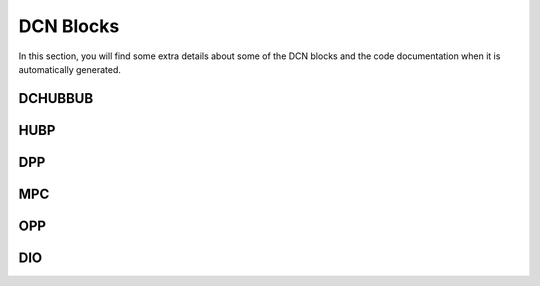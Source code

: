 ==========
DCN Blocks
==========

In this section, you will find some extra details about some of the DCN blocks
and the code documentation when it is automatically generated.

DCHUBBUB
--------

.. kernel-doc:: drivers/gpu/drm/amd/display/dc/inc/hw/dchubbub.h
   :doc: overview

HUBP
----

.. kernel-doc:: drivers/gpu/drm/amd/display/dc/inc/hw/hubp.h
   :doc: overview

DPP
---

.. kernel-doc:: drivers/gpu/drm/amd/display/dc/inc/hw/dpp.h
   :doc: overview

.. kernel-doc:: drivers/gpu/drm/amd/display/dc/inc/hw/dpp.h
   :internal:

MPC
---

.. kernel-doc:: drivers/gpu/drm/amd/display/dc/inc/hw/mpc.h
   :doc: overview

.. kernel-doc:: drivers/gpu/drm/amd/display/dc/inc/hw/mpc.h
   :internal:
   :no-identifiers: mpcc_blnd_cfg mpcc_alpha_blend_mode

OPP
---

.. kernel-doc:: drivers/gpu/drm/amd/display/dc/inc/hw/opp.h
   :doc: overview

.. kernel-doc:: drivers/gpu/drm/amd/display/dc/inc/hw/opp.h
   :internal:

DIO
---

.. kernel-doc:: drivers/gpu/drm/amd/display/dc/link/hwss/link_hwss_dio.c
   :doc: overview

.. kernel-doc:: drivers/gpu/drm/amd/display/dc/link/hwss/link_hwss_dio.c
   :internal:
